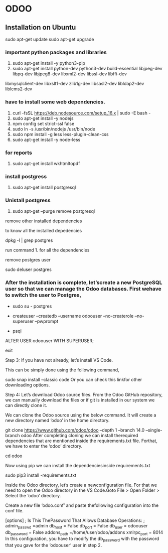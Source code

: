 * ODOO
** Installation on Ubuntu
sudo apt-get update 
sudo apt-get upgrade
*** important python packages and libraries 
  1. sudo apt-get install -y python3-pip 
  2. sudo apt-get install python-dev python3-dev build-essential libjpeg-dev libpq-dev libjpeg8-dev libxml2-dev libssl-dev libffi-dev
  libmysqlclient-dev libxslt1-dev  zlib1g-dev libsasl2-dev libldap2-dev liblcms2-dev
*** have to install some web dependencies.
 1. curl -fsSL https://deb.nodesource.com/setup_16.x | sudo -E bash -
 2. sudo apt-get install -y nodejs
 3. npm config set strict-ssl false
 4. sudo ln -s /usr/bin/nodejs /usr/bin/node 
 5. sudo npm install -g less less-plugin-clean-css 
 6. sudo apt-get install -y node-less

*** for reports
 1. sudo apt-get install wkhtmltopdf

*** install postgress
    1. sudo apt-get install postgresql

*** Unistall postgress
    1. sudo apt-get --purge remove postgresql
    
    remove other installed dependencies
    
    to know all the installed depedencies 
    
    dpkg -l | grep postgres
    
    run command 1. for all the dependencies

    remove postgres user

    sudo deluser postgres

    


***  After the installation is complete, let’screate a new PostgreSQL user so that we can manage the Odoo databases. First wehave to switch the user to Postgres,

   - sudo su - postgres

  # Then, using thefollowing command, we can create a new user ‘odoouser’

  - createuser --createdb --username odoouser --no-createrole --no-superuser --pwprompt

  # It will ask for a password in this step, so provide a password and remember it because we need that in the upcoming steps.

  # Now we have to make this user that we havecreated as a SUPERUSER which can be done using the following command.

  - psql
  ALTER USER odoouser WITH SUPERUSER;

  # we can exitfrom psql and postgres users.

  \q
  exit


  Step 3: If you have not already, let’s install VS Code.

  This can be simply done using the following command,

  sudo snap install --classic code
  Or you can check this linkfor other downloading options.

  Step 4: Let’s download Odoo source files. From the Odoo GitHub repository, we can manually download the files or if git is installed in our system we can directly clone it.

  We can clone the Odoo source using the below command. It will create a new directory named ‘odoo’ in the home directory.

  git clone  https://www.github.com/odoo/odoo --depth 1 --branch 14.0 --single-branch odoo
  After completing cloning we can install therequired dependencies that are mentioned inside the requirements.txt file. Forthat, we have to enter the ‘odoo’ directory.

  cd odoo


  Now using pip we can install the dependenciesinside requirements.txt

  sudo pip3 install -requirements.txt

  Inside the Odoo directory, let’s create a newconfiguration file. For that we need to open the Odoo directory in the VS Code.Goto File > Open Folder > Select the ‘odoo’ directory.

  Create a new file ‘odoo.conf’ and paste thefollowing configuration into the conf file.

  [options]
  ; Is This ThePassword That Allows Database Operations:
  ; admin_passwd =admin
  db_host = False
  db_port = False
  db_user = odoouser
  db_password = False
  addons_path =/home/user/odoo/addons
  xmlrpc_port = 8014
  In this configuration, you have to modify the db_password with the password that you gave for the ‘odoouser’ user in step 2. 

